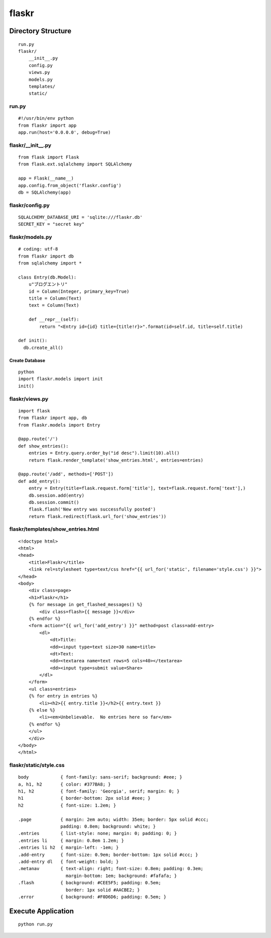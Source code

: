 ========
flaskr
========


Directory Structure
=====================

::

  run.py
  flaskr/
      __init__.py
      config.py
      views.py
      models.py
      templates/
      static/


run.py
--------

::

  #!/usr/bin/env python
  from flaskr import app
  app.run(host='0.0.0.0', debug=True)


flaskr/__init__.py
--------------------

::

  from flask import Flask
  from flask.ext.sqlalchemy import SQLAlchemy

  app = Flask(__name__)
  app.config.from_object('flaskr.config')
  db = SQLAlchemy(app)


flaskr/config.py
------------------

::

  SQLALCHEMY_DATABASE_URI = 'sqlite:///flaskr.db'
  SECRET_KEY = "secret key"


flaskr/models.py
------------------

::

  # coding: utf-8
  from flaskr import db
  from sqlalchemy import *

  class Entry(db.Model):
      u"ブログエントリ"
      id = Column(Integer, primary_key=True)
      title = Column(Text)
      text = Column(Text)

      def __repr__(self):
          return "<Entry id={id} title={title!r}>".format(id=self.id, title=self.title)

  def init():
    db.create_all()


Create Database
+++++++++++++++++

::

  python
  import flaskr.models import init
  init()


flaskr/views.py
-----------------

::

  import flask
  from flaskr import app, db
  from flaskr.models import Entry

  @app.route('/')
  def show_entries():
      entries = Entry.query.order_by("id desc").limit(10).all()
      return flask.render_template('show_entries.html', entries=entries)

  @app.route('/add', methods=['POST'])
  def add_entry():
      entry = Entry(title=flask.request.form['title'], text=flask.request.form['text'],)
      db.session.add(entry)
      db.session.commit()
      flask.flash('New entry was successfully posted')
      return flask.redirect(flask.url_for('show_entries'))


flaskr/templates/show_entries.html
------------------------------------

::

  <!doctype html>
  <html>
  <head>
      <title>Flaskr</title>
      <link rel=stylesheet type=text/css href="{{ url_for('static', filename='style.css') }}">
  </head>
  <body>
      <div class=page>
      <h1>Flaskr</h1>
      {% for message in get_flashed_messages() %}
          <div class=flash>{{ message }}</div>
      {% endfor %}
      <form action="{{ url_for('add_entry') }}" method=post class=add-entry>
          <dl>
              <dt>Title:
              <dd><input type=text size=30 name=title>
              <dt>Text:
              <dd><textarea name=text rows=5 cols=40></textarea>
              <dd><input type=submit value=Share>
          </dl>
      </form>
      <ul class=entries>
      {% for entry in entries %}
          <li><h2>{{ entry.title }}</h2>{{ entry.text }}
      {% else %}
          <li><em>Unbelievable.  No entries here so far</em>
      {% endfor %}
      </ul>
      </div>
  </body>
  </html>


flaskr/static/style.css
-------------------------

::

  body            { font-family: sans-serif; background: #eee; }
  a, h1, h2       { color: #377BA8; }
  h1, h2          { font-family: 'Georgia', serif; margin: 0; }
  h1              { border-bottom: 2px solid #eee; }
  h2              { font-size: 1.2em; }

  .page           { margin: 2em auto; width: 35em; border: 5px solid #ccc;
                  padding: 0.8em; background: white; }
  .entries        { list-style: none; margin: 0; padding: 0; }
  .entries li     { margin: 0.8em 1.2em; }
  .entries li h2  { margin-left: -1em; }
  .add-entry      { font-size: 0.9em; border-bottom: 1px solid #ccc; }
  .add-entry dl   { font-weight: bold; }
  .metanav        { text-align: right; font-size: 0.8em; padding: 0.3em;
                    margin-bottom: 1em; background: #fafafa; }
  .flash          { background: #CEE5F5; padding: 0.5em;
                    border: 1px solid #AACBE2; }
  .error          { background: #F0D6D6; padding: 0.5em; }


Execute Application
=====================

::

  python run.py
